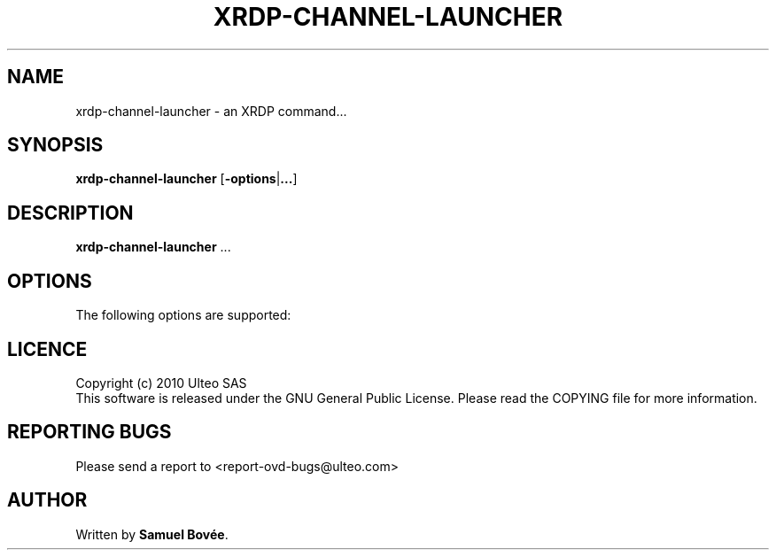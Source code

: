 .TH  XRDP-CHANNEL-LAUNCHER 1 "March 31, 2010" "Version 1.0" "XRDP xrdp-channel-launcher Manual"
.SH NAME 
xrdp-channel-launcher \- an XRDP command...
.SH SYNOPSIS
.B xrdp-channel-launcher
[\fB-options\fP|\fB...\fP]
.SH DESCRIPTION
\fBxrdp-channel-launcher\fP ...
.SH OPTIONS
The following options are supported:
.SH LICENCE
Copyright (c) 2010 Ulteo SAS 
.br
This software is released under the GNU General Public License. Please
read the COPYING file for more information. 
.SH REPORTING BUGS
Please send a report to <report-ovd-bugs@ulteo.com>
.SH AUTHOR
Written by \fBSamuel Bovée\fP.
